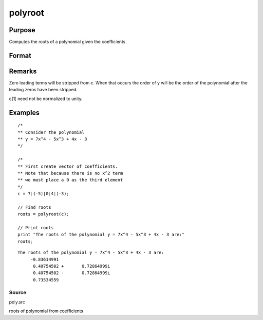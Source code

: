 
polyroot
==============================================

Purpose
----------------
Computes the roots of a polynomial given the coefficients.

Format
----------------
.. function:: polyroot(c)

    :param c: .. + c[n]*z + c[n+1]
    :type c: (N+1)x1 vector of coefficients of an Nth order polynomial:
        
        p(z) = c[1]*zn + c[2]*zn-1 + 

    :returns: y (*Nx1 vector*), the roots of c.

Remarks
-------

Zero leading terms will be stripped from c. When that occurs the order
of y will be the order of the polynomial after the leading zeros have
been stripped.

c[1] need not be normalized to unity.


Examples
----------------

::

    /*
    ** Consider the polynomial
    ** y = 7x^4 - 5x^3 + 4x - 3
    */
    
    /*
    ** First create vector of coefficients.
    ** Note that because there is no x^2 term
    ** we must place a 0 as the third element
    */
    c = 7|(-5)|0|4|(-3);
    
    // Find roots
    roots = polyroot(c);
    
    // Print roots
    print "The roots of the polynomial y = 7x^4 - 5x^3 + 4x - 3 are:"
    roots;

::

    The roots of the polynomial y = 7x^4 - 5x^3 + 4x - 3 are:
         -0.83614991
          0.40754502 +       0.72864999i
          0.40754502 -       0.72864999i
          0.73534559

Source
++++++

poly.src

.. seealso:: Functions :func:`polymake`, :func:`polychar`, :func:`polymult`, :func:`polyeval`

roots of polynomial from coefficients
